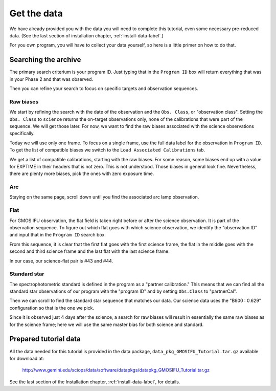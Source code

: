 .. getdata.rst

.. _getdata:

************
Get the data
************

.. image:: _graphics/GMOSIFU-ProcessChart_Data.png
   :scale: 20%
   :align: right

We have already provided you with the data you will need
to complete this tutorial, even some necessary pre-reduced data.
(See the last section of installation chapter, :ref:`install-data-label`.)

For you own program, you will have to collect your data yourself,
so here is a little primer on how to do that.


Searching the archive
=====================
The primary search criterium is your program ID.  Just typing that in the
``Program ID`` box will return everything that was in your Phase 2 and that was
observed.

Then you can refine your search to focus on specific targets and observation
sequences.

Raw biases
----------

We start by refining the search with the date of the observation and the
``Obs. Class``, or "observation class".  Setting the ``Obs. Class`` to
``science`` returns the on-target observations only, none of the calibrations
that were part of the sequence.  We will get those later.  For now, we
want to find the raw biases associated with the science observations specifically.

.. image:: _graphics/archive_refine-on-science.png
   :scale: 60%
   :align: center

Today we will use only one frame.  To focus on a single frame, use the full
data label for the observation in ``Program ID``.  To get the list of
compatible biases we switch to the ``Load Associated Calibrations`` tab.

.. image:: _graphics/archive_loadassociatedcal.png
   :scale: 60%
   :align: center

We get a list of compatible calibrations, starting with the raw biases.
For some reason, some biases end up with a value for EXPTIME in their
headers that is not zero.  This is not understood.  Those biases in general
look fine.  Nevertheless, there are plenty more biases, pick the ones with
zero exposure time.

.. image:: _graphics/archive_biases.png
   :scale: 60%
   :align: center

Arc
---
Staying on the same page, scroll down until you find the associated arc lamp
observation.

.. image:: _graphics/archive_arc.png
   :scale: 60%
   :align: center


Flat
----
For GMOS IFU observation, the flat field is taken right before or after the
science observation.  It is part of the observation sequence.  To figure
out which flat goes with which science observation, we identify the
"observation ID" and input that in the ``Program ID`` search box.

.. image:: _graphics/archive_flats.png
   :scale: 60%
   :align: center

From this sequence, it is clear that the first flat goes with the first
science frame, the flat in the middle goes with the second and third
science frame and the last flat with the last science frame.

In our case, our science-flat pair is #43 and #44.

Standard star
-------------
The spectrophotometric standard is defined in the program as a "partner
calibration."  This means that we can find all the standard star observations
of our program with the "program ID" and by setting ``Obs.Class`` to
"partnerCal".

.. image:: _graphics/archive_std.png
   :scale: 60%
   :align: center


Then we can scroll to find the standard star sequence that
matches our data.  Our science data uses the "B600 : 0.629" configuration
so that is the one we pick.

.. image:: _graphics/archive_ltt4364.png
   :scale: 60%
   :align: center

Since it is observed just 4 days after
the science, a search for raw biases will result in essentially the same
raw biases as for the science frame; here we will use the same master bias for
both science and standard.


Prepared tutorial data
======================
All the data needed for this tutorial is provided in the data package,
``data_pkg_GMOSIFU_Tutorial.tar.gz`` available for download at:

   `<http://www.gemini.edu/sciops/data/software/datapkgs/datapkg_GMOSIFU_Tutorial.tar.gz>`_

See the last section of the Installation chapter, :ref:`install-data-label`,
for details.
